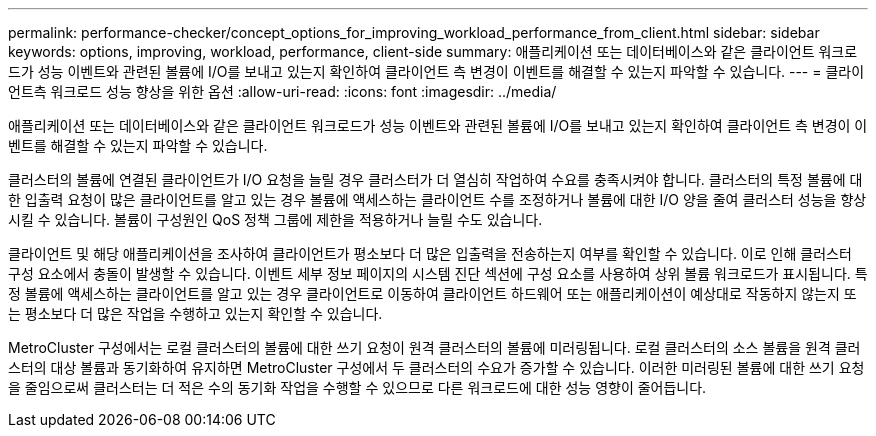 ---
permalink: performance-checker/concept_options_for_improving_workload_performance_from_client.html 
sidebar: sidebar 
keywords: options, improving, workload, performance, client-side 
summary: 애플리케이션 또는 데이터베이스와 같은 클라이언트 워크로드가 성능 이벤트와 관련된 볼륨에 I/O를 보내고 있는지 확인하여 클라이언트 측 변경이 이벤트를 해결할 수 있는지 파악할 수 있습니다. 
---
= 클라이언트측 워크로드 성능 향상을 위한 옵션
:allow-uri-read: 
:icons: font
:imagesdir: ../media/


[role="lead"]
애플리케이션 또는 데이터베이스와 같은 클라이언트 워크로드가 성능 이벤트와 관련된 볼륨에 I/O를 보내고 있는지 확인하여 클라이언트 측 변경이 이벤트를 해결할 수 있는지 파악할 수 있습니다.

클러스터의 볼륨에 연결된 클라이언트가 I/O 요청을 늘릴 경우 클러스터가 더 열심히 작업하여 수요를 충족시켜야 합니다. 클러스터의 특정 볼륨에 대한 입출력 요청이 많은 클라이언트를 알고 있는 경우 볼륨에 액세스하는 클라이언트 수를 조정하거나 볼륨에 대한 I/O 양을 줄여 클러스터 성능을 향상시킬 수 있습니다. 볼륨이 구성원인 QoS 정책 그룹에 제한을 적용하거나 늘릴 수도 있습니다.

클라이언트 및 해당 애플리케이션을 조사하여 클라이언트가 평소보다 더 많은 입출력을 전송하는지 여부를 확인할 수 있습니다. 이로 인해 클러스터 구성 요소에서 충돌이 발생할 수 있습니다. 이벤트 세부 정보 페이지의 시스템 진단 섹션에 구성 요소를 사용하여 상위 볼륨 워크로드가 표시됩니다. 특정 볼륨에 액세스하는 클라이언트를 알고 있는 경우 클라이언트로 이동하여 클라이언트 하드웨어 또는 애플리케이션이 예상대로 작동하지 않는지 또는 평소보다 더 많은 작업을 수행하고 있는지 확인할 수 있습니다.

MetroCluster 구성에서는 로컬 클러스터의 볼륨에 대한 쓰기 요청이 원격 클러스터의 볼륨에 미러링됩니다. 로컬 클러스터의 소스 볼륨을 원격 클러스터의 대상 볼륨과 동기화하여 유지하면 MetroCluster 구성에서 두 클러스터의 수요가 증가할 수 있습니다. 이러한 미러링된 볼륨에 대한 쓰기 요청을 줄임으로써 클러스터는 더 적은 수의 동기화 작업을 수행할 수 있으므로 다른 워크로드에 대한 성능 영향이 줄어듭니다.
